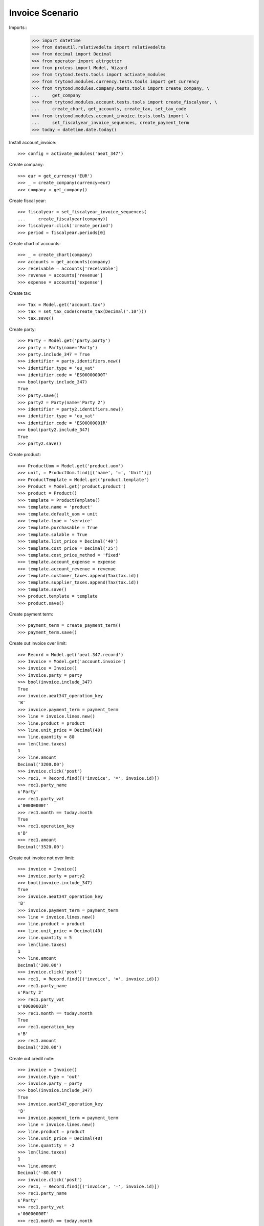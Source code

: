================
Invoice Scenario
================

Imports::
    >>> import datetime
    >>> from dateutil.relativedelta import relativedelta
    >>> from decimal import Decimal
    >>> from operator import attrgetter
    >>> from proteus import Model, Wizard
    >>> from trytond.tests.tools import activate_modules
    >>> from trytond.modules.currency.tests.tools import get_currency
    >>> from trytond.modules.company.tests.tools import create_company, \
    ...     get_company
    >>> from trytond.modules.account.tests.tools import create_fiscalyear, \
    ...     create_chart, get_accounts, create_tax, set_tax_code
    >>> from trytond.modules.account_invoice.tests.tools import \
    ...     set_fiscalyear_invoice_sequences, create_payment_term
    >>> today = datetime.date.today()

Install account_invoice::

    >>> config = activate_modules('aeat_347')

Create company::

    >>> eur = get_currency('EUR')
    >>> _ = create_company(currency=eur)
    >>> company = get_company()

Create fiscal year::

    >>> fiscalyear = set_fiscalyear_invoice_sequences(
    ...     create_fiscalyear(company))
    >>> fiscalyear.click('create_period')
    >>> period = fiscalyear.periods[0]

Create chart of accounts::

    >>> _ = create_chart(company)
    >>> accounts = get_accounts(company)
    >>> receivable = accounts['receivable']
    >>> revenue = accounts['revenue']
    >>> expense = accounts['expense']

Create tax::

    >>> Tax = Model.get('account.tax')
    >>> tax = set_tax_code(create_tax(Decimal('.10')))
    >>> tax.save()

Create party::

    >>> Party = Model.get('party.party')
    >>> party = Party(name='Party')
    >>> party.include_347 = True
    >>> identifier = party.identifiers.new()
    >>> identifier.type = 'eu_vat'
    >>> identifier.code = 'ES00000000T'
    >>> bool(party.include_347)
    True
    >>> party.save()
    >>> party2 = Party(name='Party 2')
    >>> identifier = party2.identifiers.new()
    >>> identifier.type = 'eu_vat'
    >>> identifier.code = 'ES00000001R'
    >>> bool(party2.include_347)
    True
    >>> party2.save()

Create product::

    >>> ProductUom = Model.get('product.uom')
    >>> unit, = ProductUom.find([('name', '=', 'Unit')])
    >>> ProductTemplate = Model.get('product.template')
    >>> Product = Model.get('product.product')
    >>> product = Product()
    >>> template = ProductTemplate()
    >>> template.name = 'product'
    >>> template.default_uom = unit
    >>> template.type = 'service'
    >>> template.purchasable = True
    >>> template.salable = True
    >>> template.list_price = Decimal('40')
    >>> template.cost_price = Decimal('25')
    >>> template.cost_price_method = 'fixed'
    >>> template.account_expense = expense
    >>> template.account_revenue = revenue
    >>> template.customer_taxes.append(Tax(tax.id))
    >>> template.supplier_taxes.append(Tax(tax.id))
    >>> template.save()
    >>> product.template = template
    >>> product.save()

Create payment term::

    >>> payment_term = create_payment_term()
    >>> payment_term.save()

Create out invoice over limit::

    >>> Record = Model.get('aeat.347.record')
    >>> Invoice = Model.get('account.invoice')
    >>> invoice = Invoice()
    >>> invoice.party = party
    >>> bool(invoice.include_347)
    True
    >>> invoice.aeat347_operation_key
    'B'
    >>> invoice.payment_term = payment_term
    >>> line = invoice.lines.new()
    >>> line.product = product
    >>> line.unit_price = Decimal(40)
    >>> line.quantity = 80
    >>> len(line.taxes)
    1
    >>> line.amount
    Decimal('3200.00')
    >>> invoice.click('post')
    >>> rec1, = Record.find([('invoice', '=', invoice.id)])
    >>> rec1.party_name
    u'Party'
    >>> rec1.party_vat
    u'00000000T'
    >>> rec1.month == today.month
    True
    >>> rec1.operation_key
    u'B'
    >>> rec1.amount
    Decimal('3520.00')

Create out invoice not over limit::

    >>> invoice = Invoice()
    >>> invoice.party = party2
    >>> bool(invoice.include_347)
    True
    >>> invoice.aeat347_operation_key
    'B'
    >>> invoice.payment_term = payment_term
    >>> line = invoice.lines.new()
    >>> line.product = product
    >>> line.unit_price = Decimal(40)
    >>> line.quantity = 5
    >>> len(line.taxes)
    1
    >>> line.amount
    Decimal('200.00')
    >>> invoice.click('post')
    >>> rec1, = Record.find([('invoice', '=', invoice.id)])
    >>> rec1.party_name
    u'Party 2'
    >>> rec1.party_vat
    u'00000001R'
    >>> rec1.month == today.month
    True
    >>> rec1.operation_key
    u'B'
    >>> rec1.amount
    Decimal('220.00')

Create out credit note::

    >>> invoice = Invoice()
    >>> invoice.type = 'out'
    >>> invoice.party = party
    >>> bool(invoice.include_347)
    True
    >>> invoice.aeat347_operation_key
    'B'
    >>> invoice.payment_term = payment_term
    >>> line = invoice.lines.new()
    >>> line.product = product
    >>> line.unit_price = Decimal(40)
    >>> line.quantity = -2
    >>> len(line.taxes)
    1
    >>> line.amount
    Decimal('-80.00')
    >>> invoice.click('post')
    >>> rec1, = Record.find([('invoice', '=', invoice.id)])
    >>> rec1.party_name
    u'Party'
    >>> rec1.party_vat
    u'00000000T'
    >>> rec1.month == today.month
    True
    >>> rec1.operation_key
    u'B'
    >>> rec1.amount
    Decimal('-88.00')

Create in invoice::

    >>> invoice = Invoice()
    >>> invoice.party = party
    >>> bool(invoice.include_347)
    True
    >>> invoice.type = 'in'
    >>> invoice.aeat347_operation_key = 'A'
    >>> invoice.payment_term = payment_term
    >>> invoice.invoice_date = today
    >>> line = invoice.lines.new()
    >>> line.product = product
    >>> line.quantity = 5
    >>> line.unit_price = Decimal('25')
    >>> len(line.taxes)
    1
    >>> line.amount
    Decimal('125.00')
    >>> invoice.click('post')
    >>> rec1, = Record.find([('invoice', '=', invoice.id)])
    >>> rec1.party_name
    u'Party'
    >>> rec1.party_vat
    u'00000000T'
    >>> rec1.month == today.month
    True
    >>> rec1.operation_key
    u'A'
    >>> rec1.amount
    Decimal('137.50')

Create in credit note::

    >>> invoice = Invoice()
    >>> invoice.type = 'in'
    >>> invoice.party = party
    >>> bool(invoice.include_347)
    True
    >>> invoice.aeat347_operation_key = 'A'
    >>> invoice.payment_term = payment_term
    >>> invoice.invoice_date = today
    >>> line = invoice.lines.new()
    >>> line.product = product
    >>> line.unit_price = Decimal('25.00')
    >>> line.quantity = -1
    >>> len(line.taxes)
    1
    >>> line.amount
    Decimal('-25.00')
    >>> invoice.click('post')
    >>> rec1, = Record.find([('invoice', '=', invoice.id)])
    >>> rec1.party_name
    u'Party'
    >>> rec1.party_vat
    u'00000000T'
    >>> rec1.month == today.month
    True
    >>> rec1.operation_key
    u'A'
    >>> rec1.amount
    Decimal('-27.50')

Generate 347 Report::

    >>> Report = Model.get('aeat.347.report')
    >>> report = Report()
    >>> report.fiscalyear = fiscalyear
    >>> report.fiscalyear_code = 2013
    >>> report.company_vat = '123456789'
    >>> report.contact_name = 'Guido van Rosum'
    >>> report.contact_phone = '987654321'
    >>> report.representative_vat = '22334455'
    >>> report.click('calculate')
    >>> report.reload()
    >>> report.property_count
    0
    >>> report.party_count
    1
    >>> report.party_amount
    Decimal('3432.00')
    >>> report.cash_amount
    Decimal('0.0')
    >>> report.property_amount
    Decimal('0.0')

Reassign 347 lines::

    >>> reasign = Wizard('aeat.347.reasign.records', models=[invoice])
    >>> reasign.form.include_347 = False
    >>> reasign.execute('reasign')
    >>> invoice.reload()
    >>> bool(invoice.include_347)
    False
    >>> invoice.aeat347_operation_key
